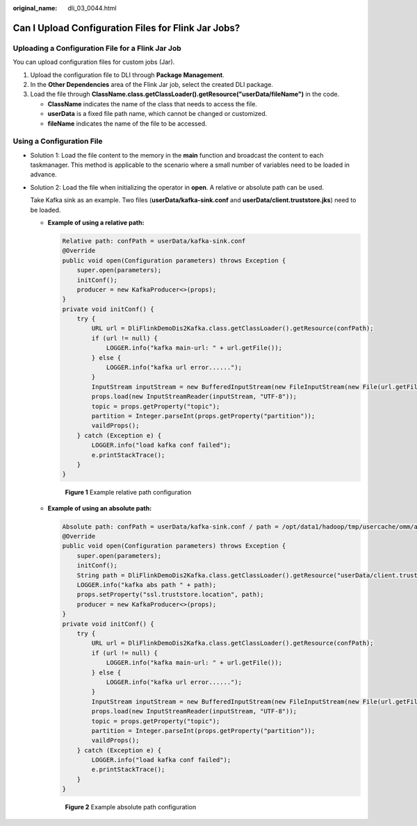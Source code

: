:original_name: dli_03_0044.html

.. _dli_03_0044:

Can I Upload Configuration Files for Flink Jar Jobs?
====================================================

Uploading a Configuration File for a Flink Jar Job
--------------------------------------------------

You can upload configuration files for custom jobs (Jar).

#. Upload the configuration file to DLI through **Package Management**.
#. In the **Other Dependencies** area of the Flink Jar job, select the created DLI package.
#. Load the file through **ClassName.class.getClassLoader().getResource("userData/fileName")** in the code.

   -  **ClassName** indicates the name of the class that needs to access the file.
   -  **userData** is a fixed file path name, which cannot be changed or customized.
   -  **fileName** indicates the name of the file to be accessed.

Using a Configuration File
--------------------------

-  Solution 1: Load the file content to the memory in the **main** function and broadcast the content to each taskmanager. This method is applicable to the scenario where a small number of variables need to be loaded in advance.

-  Solution 2: Load the file when initializing the operator in **open**. A relative or absolute path can be used.

   Take Kafka sink as an example. Two files (**userData/kafka-sink.conf** and **userData/client.truststore.jks**) need to be loaded.

   -  **Example of using a relative path:**

      .. code-block::

         Relative path: confPath = userData/kafka-sink.conf
         @Override
         public void open(Configuration parameters) throws Exception {
             super.open(parameters);
             initConf();
             producer = new KafkaProducer<>(props);
         }
         private void initConf() {
             try {
                 URL url = DliFlinkDemoDis2Kafka.class.getClassLoader().getResource(confPath);
                 if (url != null) {
                     LOGGER.info("kafka main-url: " + url.getFile());
                 } else {
                     LOGGER.info("kafka url error......");
                 }
                 InputStream inputStream = new BufferedInputStream(new FileInputStream(new File(url.getFile()).getAbsolutePath()));
                 props.load(new InputStreamReader(inputStream, "UTF-8"));
                 topic = props.getProperty("topic");
                 partition = Integer.parseInt(props.getProperty("partition"));
                 vaildProps();
             } catch (Exception e) {
                 LOGGER.info("load kafka conf failed");
                 e.printStackTrace();
             }
         }


      .. figure:: /_static/images/en-us_image_0000001716012053.png
         :alt: **Figure 1** Example relative path configuration

         **Figure 1** Example relative path configuration

   -  **Example of using an absolute path:**

      .. code-block::

         Absolute path: confPath = userData/kafka-sink.conf / path = /opt/data1/hadoop/tmp/usercache/omm/appcache/application_xxx_0015/container_xxx_0015_01_000002/userData/client.truststore.jks
         @Override
         public void open(Configuration parameters) throws Exception {
             super.open(parameters);
             initConf();
             String path = DliFlinkDemoDis2Kafka.class.getClassLoader().getResource("userData/client.truststore.jks").getPath();
             LOGGER.info("kafka abs path " + path);
             props.setProperty("ssl.truststore.location", path);
             producer = new KafkaProducer<>(props);
         }
         private void initConf() {
             try {
                 URL url = DliFlinkDemoDis2Kafka.class.getClassLoader().getResource(confPath);
                 if (url != null) {
                     LOGGER.info("kafka main-url: " + url.getFile());
                 } else {
                     LOGGER.info("kafka url error......");
                 }
                 InputStream inputStream = new BufferedInputStream(new FileInputStream(new File(url.getFile()).getAbsolutePath()));
                 props.load(new InputStreamReader(inputStream, "UTF-8"));
                 topic = props.getProperty("topic");
                 partition = Integer.parseInt(props.getProperty("partition"));
                 vaildProps();
             } catch (Exception e) {
                 LOGGER.info("load kafka conf failed");
                 e.printStackTrace();
             }
         }


      .. figure:: /_static/images/en-us_image_0000001668054032.png
         :alt: **Figure 2** Example absolute path configuration

         **Figure 2** Example absolute path configuration
